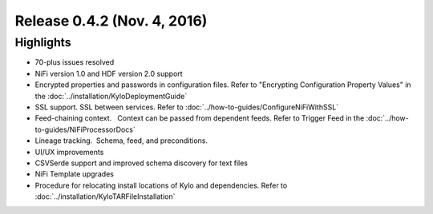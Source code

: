 Release 0.4.2 (Nov. 4, 2016)
============================

Highlights
----------

-  70-plus issues resolved

-  NiFi version 1.0 and HDF version 2.0 support

-  Encrypted properties and passwords in configuration files. Refer to "Encrypting Configuration Property Values" in the :doc:`../installation/KyloDeploymentGuide`

-  SSL support. SSL between services. Refer to :doc:`../how-to-guides/ConfigureNiFiWithSSL`

-  Feed-chaining context.   Context can be passed from dependent feeds. Refer to Trigger Feed in the :doc:`../how-to-guides/NiFiProcessorDocs`

-  Lineage tracking.  Schema, feed, and preconditions.

-  UI/UX improvements

-  CSVSerde support and improved schema discovery for text files

-  NiFi Template upgrades

-  Procedure for relocating install locations of Kylo and dependencies. Refer to :doc:`../installation/KyloTARFileInstallation`
